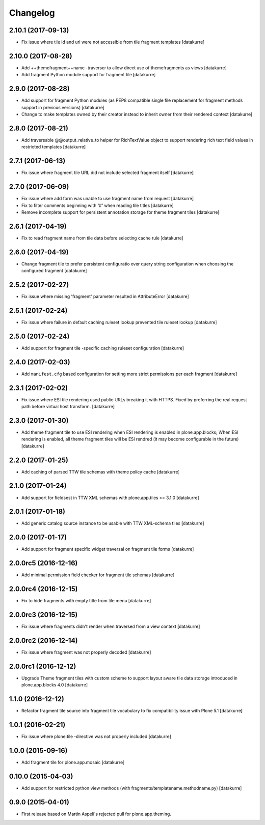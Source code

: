 Changelog
=========

2.10.1 (2017-09-13)
-------------------

- Fix issue where tile id and url were not accessible from tile fragment templates
  [datakurre]

2.10.0 (2017-08-28)
-------------------

- Add ++themefragment++name -traverser to allow direct use of themefragments as
  views
  [datakurre]

- Add fragment Python module support for fragment tile
  [datakurre]

2.9.0 (2017-08-28)
------------------

- Add support for fragment Python modules (as PEP8 compatible single file
  replacement for fragment methods support in previous versions)
  [datakurre]

- Change to make templates owned by their creator instead to inherit owner from
  their rendered context
  [datakurre]

2.8.0 (2017-08-21)
------------------

- Add traversable @@output_relative_to helper for RichTextValue object to
  support rendering rich text field values in restricted templates
  [datakurre]


2.7.1 (2017-06-13)
------------------

- Fix issue where fragment tile URL did not include selected fragment itself
  [datakurre]


2.7.0 (2017-06-09)
------------------

- Fix issue where add form was unable to use fragment name from request
  [datakurre]

- Fix to filter comments beginning with '#' when reading tile titles
  [datakurre]

- Remove incomplete support for persistent annotation storage for theme
  fragment tiles
  [datakurre]


2.6.1 (2017-04-19)
------------------

- Fix to read fragment name from tile data before selecting cache rule
  [datakurre]


2.6.0 (2017-04-19)
------------------

- Change fragment tile to prefer persistent configuratio over query
  string configuration when choosing the configured fragment
  [datakurre]


2.5.2 (2017-02-27)
------------------

- Fix issue where missing 'fragment' parameter resulted in AttributeError
  [datakurre]


2.5.1 (2017-02-24)
------------------

- Fix issue where failure in default caching ruleset lookup prevented tile ruleset lookup
  [datakurre]


2.5.0 (2017-02-24)
------------------

- Add support for fragment tile -specific caching ruleset configuration
  [datakurre]


2.4.0 (2017-02-03)
------------------

- Add ``manifest.cfg`` based configuration for setting more strict
  permissions per each fragment
  [datakurre]


2.3.1 (2017-02-02)
------------------

- Fix issue where ESI tile rendering used public URLs breaking it
  with HTTPS. Fixed by preferring the real request path before
  virtual host transform.
  [datakurre]


2.3.0 (2017-01-30)
------------------

- Add theme fragment tile to use ESI rendering when ESI rendering
  is enabled in plone.app.blocks; When ESI rendering is enabled, all
  theme fragment tiles will be ESI rendred (it may become configurable
  in the future)
  [datakurre]


2.2.0 (2017-01-25)
------------------

- Add caching of parsed TTW tile schemas with theme policy cache
  [datakurre]


2.1.0 (2017-01-24)
------------------

- Add support for fieldsest in TTW XML schemas with
  plone.app.tiles >= 3.1.0
  [datakurre]


2.0.1 (2017-01-18)
------------------

- Add generic catalog source instance to be usable with TTW XML-schema tiles
  [datakurre]

2.0.0 (2017-01-17)
------------------

- Add support for fragment specific widget traversal on fragment tile forms
  [datakurre]

2.0.0rc5 (2016-12-16)
---------------------

- Add minimal permission field checker for fragment tile schemas
  [datakurre]

2.0.0rc4 (2016-12-15)
---------------------

- Fix to hide fragments with empty title from tile menu
  [datakurre]

2.0.0rc3 (2016-12-15)
---------------------

- Fix issue where fragments didn't render when traversed from a view context
  [datakurre]

2.0.0rc2 (2016-12-14)
---------------------

- Fix issue where fragment was not properly decoded
  [datakurre]

2.0.0rc1 (2016-12-12)
---------------------

- Upgrade Theme fragment tiles with custom scheme to support layout aware
  tile data storage introduced in plone.app.blocks 4.0
  [datakurre]


1.1.0 (2016-12-12)
------------------

- Refactor fragment tile source into fragment tile vocabulary to
  fix compatibility issue with Plone 5.1
  [datakurre]


1.0.1 (2016-02-21)
------------------

- Fix issue where plone:tile -directive was not properly included
  [datakurre]


1.0.0 (2015-09-16)
------------------

- Add fragment tile for plone.app.mosaic
  [datakurre]


0.10.0 (2015-04-03)
-------------------

- Add support for restricted python view methods
  (with fragments/templatename.methodname.py)
  [datakurre]


0.9.0 (2015-04-01)
------------------

- First release based on Martin Aspeli's rejected pull for plone.app.theming.
